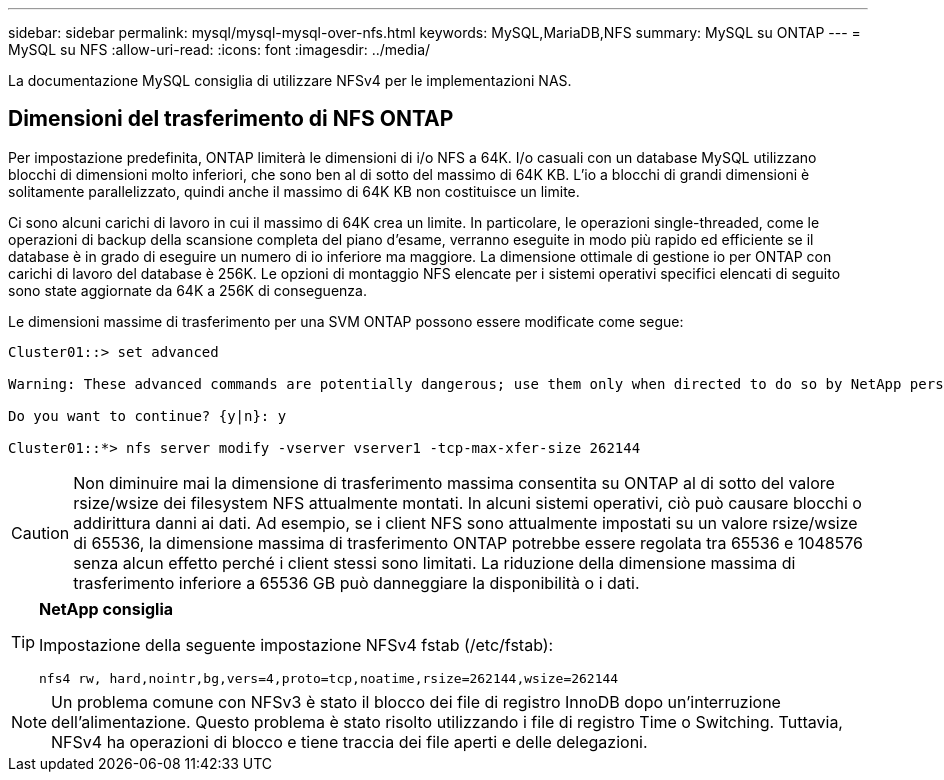 ---
sidebar: sidebar 
permalink: mysql/mysql-mysql-over-nfs.html 
keywords: MySQL,MariaDB,NFS 
summary: MySQL su ONTAP 
---
= MySQL su NFS
:allow-uri-read: 
:icons: font
:imagesdir: ../media/


[role="lead"]
La documentazione MySQL consiglia di utilizzare NFSv4 per le implementazioni NAS.



== Dimensioni del trasferimento di NFS ONTAP

Per impostazione predefinita, ONTAP limiterà le dimensioni di i/o NFS a 64K. I/o casuali con un database MySQL utilizzano blocchi di dimensioni molto inferiori, che sono ben al di sotto del massimo di 64K KB. L'io a blocchi di grandi dimensioni è solitamente parallelizzato, quindi anche il massimo di 64K KB non costituisce un limite.

Ci sono alcuni carichi di lavoro in cui il massimo di 64K crea un limite. In particolare, le operazioni single-threaded, come le operazioni di backup della scansione completa del piano d'esame, verranno eseguite in modo più rapido ed efficiente se il database è in grado di eseguire un numero di io inferiore ma maggiore. La dimensione ottimale di gestione io per ONTAP con carichi di lavoro del database è 256K. Le opzioni di montaggio NFS elencate per i sistemi operativi specifici elencati di seguito sono state aggiornate da 64K a 256K di conseguenza.

Le dimensioni massime di trasferimento per una SVM ONTAP possono essere modificate come segue:

[listing]
----
Cluster01::> set advanced

Warning: These advanced commands are potentially dangerous; use them only when directed to do so by NetApp personnel.

Do you want to continue? {y|n}: y

Cluster01::*> nfs server modify -vserver vserver1 -tcp-max-xfer-size 262144
----

CAUTION: Non diminuire mai la dimensione di trasferimento massima consentita su ONTAP al di sotto del valore rsize/wsize dei filesystem NFS attualmente montati. In alcuni sistemi operativi, ciò può causare blocchi o addirittura danni ai dati. Ad esempio, se i client NFS sono attualmente impostati su un valore rsize/wsize di 65536, la dimensione massima di trasferimento ONTAP potrebbe essere regolata tra 65536 e 1048576 senza alcun effetto perché i client stessi sono limitati. La riduzione della dimensione massima di trasferimento inferiore a 65536 GB può danneggiare la disponibilità o i dati.

[TIP]
====
*NetApp consiglia*

Impostazione della seguente impostazione NFSv4 fstab (/etc/fstab):

`nfs4 rw, hard,nointr,bg,vers=4,proto=tcp,noatime,rsize=262144,wsize=262144`

====

NOTE: Un problema comune con NFSv3 è stato il blocco dei file di registro InnoDB dopo un'interruzione dell'alimentazione. Questo problema è stato risolto utilizzando i file di registro Time o Switching. Tuttavia, NFSv4 ha operazioni di blocco e tiene traccia dei file aperti e delle delegazioni.
